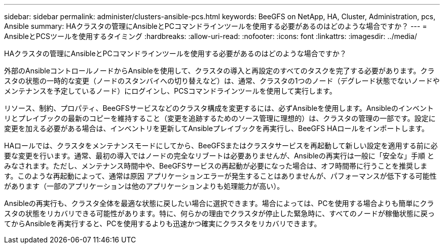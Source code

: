 ---
sidebar: sidebar 
permalink: administer/clusters-ansible-pcs.html 
keywords: BeeGFS on NetApp, HA, Cluster, Administration, pcs, Ansible 
summary: HAクラスタの管理にAnsibleとPCコマンドラインツールを使用する必要があるのはどのような場合ですか？ 
---
= AnsibleとPCSツールを使用するタイミング
:hardbreaks:
:allow-uri-read: 
:nofooter: 
:icons: font
:linkattrs: 
:imagesdir: ../media/


[role="lead"]
HAクラスタの管理にAnsibleとPCコマンドラインツールを使用する必要があるのはどのような場合ですか？

外部のAnsibleコントロールノードからAnsibleを使用して、クラスタの導入と再設定のすべてのタスクを完了する必要があります。クラスタの状態の一時的な変更（ノードのスタンバイへの切り替えなど）は、通常、クラスタの1つのノード（デグレード状態でないノードやメンテナンスを予定しているノード）にログインし、PCSコマンドラインツールを使用して実行します。

リソース、制約、プロパティ、BeeGFSサービスなどのクラスタ構成を変更するには、必ずAnsibleを使用します。Ansibleのインベントリとプレイブックの最新のコピーを維持すること（変更を追跡するためのソース管理に理想的）は、クラスタの管理の一部です。設定に変更を加える必要がある場合は、インベントリを更新してAnsibleプレイブックを再実行し、BeeGFS HAロールをインポートします。

HAロールでは、クラスタをメンテナンスモードにしてから、BeeGFSまたはクラスタサービスを再起動して新しい設定を適用する前に必要な変更を行います。通常、最初の導入ではノードの完全なリブートは必要ありませんが、Ansibleの再実行は一般に「安全な」手順 とみなされます。ただし、メンテナンス時間中や、BeeGFSサービスの再起動が必要になった場合は、オフ時間帯に行うことを推奨します。このような再起動によって、通常は原因 アプリケーションエラーが発生することはありませんが、パフォーマンスが低下する可能性があります（一部のアプリケーションは他のアプリケーションよりも処理能力が高い）。

Ansibleの再実行も、クラスタ全体を最適な状態に戻したい場合に選択できます。場合によっては、PCを使用する場合よりも簡単にクラスタの状態をリカバリできる可能性があります。特に、何らかの理由でクラスタが停止した緊急時に、すべてのノードが稼働状態に戻ってからAnsibleを再実行すると、PCを使用するよりも迅速かつ確実にクラスタをリカバリできます。
